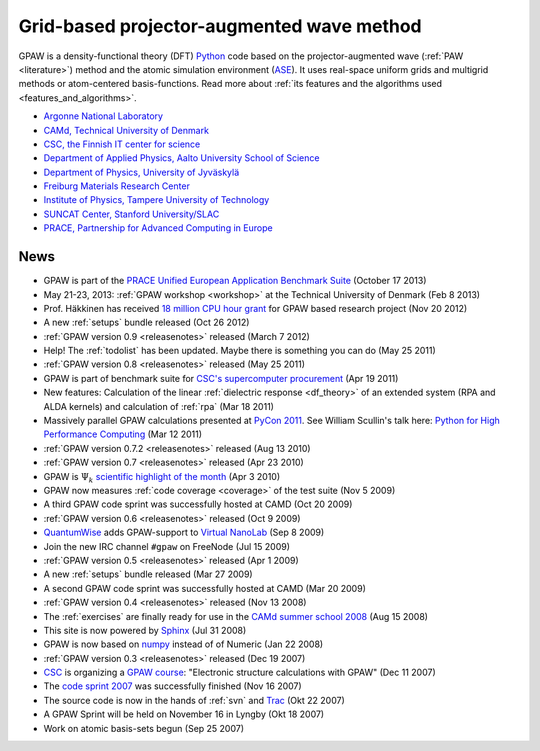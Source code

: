 ==========================================
Grid-based projector-augmented wave method
==========================================

GPAW is a density-functional theory (DFT) Python_ code based on the
projector-augmented wave (:ref:`PAW <literature>`) method and the
atomic simulation environment (ASE_).  It uses real-space uniform
grids and multigrid methods or atom-centered basis-functions.  Read
more about :ref:`its features and the algorithms used
<features_and_algorithms>`.

.. _Python: http://www.python.org
.. _ASE: https://wiki.fysik.dtu.dk/ase

.. |i0| image:: _static/logo-anl.png
        :height: 44 px
        :target: http://www.anl.gov
.. |i1| image:: _static/logo-dtu.png
        :height: 44 px
        :target: http://www.fysik.dtu.dk/english/Research/CAMD
.. |i2| image:: _static/logo-csc.png
        :height: 44 px
        :target: http://www.csc.fi
.. |i3| image:: _static/logo-aalto.png
        :height: 44 px
        :target: http://physics.aalto.fi
.. |i4| image:: _static/logo-jyu.png
        :height: 44 px
        :target: http://www.phys.jyu.fi
.. |i5| image:: _static/logo-fmf.png
        :height: 44 px
        :target: http://www.fmf.uni-freiburg.de
.. |i6| image:: _static/logo-tut.png
        :height: 44 px
        :target: http://www.tut.fi
.. |i7| image:: _static/logo-suncat.png
        :height: 22 px
        :align: middle
        :target: http://suncat.stanford.edu
.. |i8| image:: _static/logo-slac-center.png
        :height: 38 px
        :target: http://suncat.stanford.edu
.. |i9| image:: _static/logo-prace.png
        :height: 44 px
        :target: http://http://www.prace-ri.eu/



|i0| |i1| |i2| |i3| |i4| |i5| |i6| |i8| |i9|

 
* `Argonne National Laboratory <http://www.anl.gov>`_
* `CAMd, Technical University of Denmark <http://www.camp.dtu.dk>`_
* `CSC, the Finnish IT center for science <http://www.csc.fi>`_
* `Department of Applied Physics, Aalto University School of Science
  <http://physics.aalto.fi>`_
* `Department of Physics, University of Jyväskylä <http://www.phys.jyu.fi>`_
* `Freiburg Materials Research Center <http://www.fmf.uni-freiburg.de>`_
* `Institute of Physics, Tampere University of Technology <http://www.tut.fi>`_
* `SUNCAT Center, Stanford University/SLAC <http://suncat.stanford.edu>`_
* `PRACE, Partnership for Advanced Computing in Europe 
  <http://www.prace-ri.eu/>`_


.. _news:

News
====

* GPAW is part of the `PRACE Unified European Application Benchmark Suite`_
  (October 17 2013)
* May 21-23, 2013: :ref:`GPAW workshop <workshop>` at the Technical
  University of Denmark (Feb 8 2013)

* Prof. Häkkinen has received `18 million CPU hour grant`_ for GPAW based 
  research project (Nov 20 2012)

* A new :ref:`setups` bundle released (Oct 26 2012)

* :ref:`GPAW version 0.9 <releasenotes>` released (March 7 2012)

* Help!  The :ref:`todolist` has been updated.  Maybe there is
  something you can do (May 25 2011)
 
* :ref:`GPAW version 0.8 <releasenotes>` released (May 25 2011)

* GPAW is part of benchmark suite for `CSC's supercomputer procurement`_ 
  (Apr 19 2011)

* New features: Calculation of the linear :ref:`dielectric response
  <df_theory>` of an extended system (RPA and ALDA kernels) and
  calculation of :ref:`rpa` (Mar 18 2011)

* Massively parallel GPAW calculations presented at `PyCon 2011`_.
  See William Scullin's talk here: `Python for High Performance
  Computing`_ (Mar 12 2011)

* :ref:`GPAW version 0.7.2 <releasenotes>` released (Aug 13 2010)

* :ref:`GPAW version 0.7 <releasenotes>` released (Apr 23 2010)

* GPAW is :math:`\Psi_k` `scientific highlight of the month`_ (Apr 3 2010)

* GPAW now measures :ref:`code coverage <coverage>` of the test suite
  (Nov 5 2009)

* A third GPAW code sprint was successfully hosted at CAMD (Oct 20 2009)

* :ref:`GPAW version 0.6 <releasenotes>` released (Oct 9 2009)

* `QuantumWise <http://www.quantumwise.com>`_ adds GPAW-support to
  `Virtual NanoLab`_ (Sep 8 2009)

* Join the new IRC channel ``#gpaw`` on FreeNode (Jul 15 2009)

* :ref:`GPAW version 0.5 <releasenotes>` released (Apr 1 2009)

* A new :ref:`setups` bundle released (Mar 27 2009)

* A second GPAW code sprint was successfully hosted at CAMD (Mar 20 2009)

* :ref:`GPAW version 0.4 <releasenotes>` released (Nov 13 2008)

* The :ref:`exercises` are finally ready for use in the `CAMd summer
  school 2008`_ (Aug 15 2008)

* This site is now powered by Sphinx_ (Jul 31 2008)

* GPAW is now based on numpy_ instead of of Numeric (Jan 22 2008)

* :ref:`GPAW version 0.3 <releasenotes>` released (Dec 19 2007)

* CSC_ is organizing a `GPAW course`_: "Electronic structure
  calculations with GPAW" (Dec 11 2007)

* The `code sprint 2007`_ was successfully finished (Nov 16 2007)

* The source code is now in the hands of :ref:`svn` and Trac_ (Okt 22 2007)

* A GPAW Sprint will be held on November 16 in Lyngby (Okt 18 2007)

* Work on atomic basis-sets begun (Sep 25 2007)

.. _numpy: http://numpy.scipy.org/
.. _CSC: http://www.csc.fi
.. _GPAW course: http://www.csc.fi/english/csc/courses/archive/gpaw-2008-01
.. _Trac: https://trac.fysik.dtu.dk/projects/gpaw
.. _Sphinx: http://sphinx.pocoo.org
.. _CAMd summer school 2008: http://www.camd.dtu.dk/English/Events/CAMD_Summer_School_2008/Programme.aspx
.. _code sprint 2007: http://www.dtu.dk/Nyheder/Nyt_fra_Institutterne.aspx?guid={38B92D63-FB09-4DFA-A074-504146A2D678}
.. _Virtual NanoLab: http://www.quantumwise.com/products/12-products/28-atk-se-200906#GPAW
.. _scientific highlight of the month: http://www.psi-k.org/newsletters/News_98/Highlight_98.pdf
.. _pycon 2011: http://us.pycon.org/2011/schedule/presentations/226/
.. _Python for High Performance Computing: http://pycon.blip.tv/file/4881240/
.. _CSC's supercomputer procurement: http://www.csc.fi/english/pages/hpc2011
.. _18 million CPU hour grant: http://www.prace-ri.eu/PRACE-5thRegular-Call
.. _PRACE Unified European Application Benchmark Suite: http://www.prace-ri.eu/ueabs
